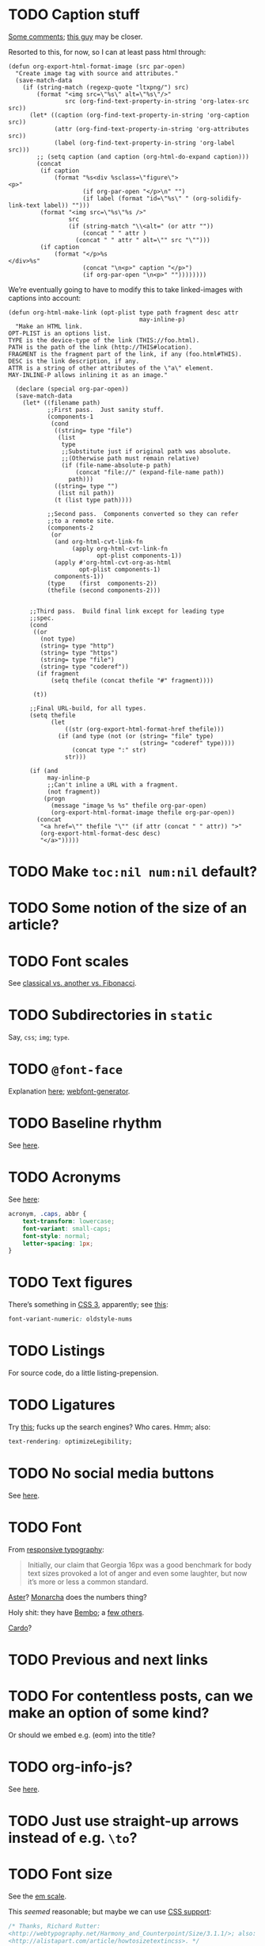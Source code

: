 * TODO Caption stuff
  [[http://www.mail-archive.com/emacs-orgmode@gnu.org/msg26228.html][Some comments]]; [[http://www.mail-archive.com/emacs-orgmode@gnu.org/msg26228.html][this guy]] may be closer.

  Resorted to this, for now, so I can at least pass html through:

  #+BEGIN_SRC elisp
    (defun org-export-html-format-image (src par-open)
      "Create image tag with source and attributes."
      (save-match-data
        (if (string-match (regexp-quote "ltxpng/") src)
            (format "<img src=\"%s\" alt=\"%s\"/>"
                    src (org-find-text-property-in-string 'org-latex-src src))
          (let* ((caption (org-find-text-property-in-string 'org-caption src))
                 (attr (org-find-text-property-in-string 'org-attributes src))
                 (label (org-find-text-property-in-string 'org-label src)))
            ;; (setq caption (and caption (org-html-do-expand caption)))
            (concat
             (if caption
                 (format "%s<div %sclass=\"figure\">
    <p>"
                         (if org-par-open "</p>\n" "")
                         (if label (format "id=\"%s\" " (org-solidify-link-text label)) "")))
             (format "<img src=\"%s\"%s />"
                     src
                     (if (string-match "\\<alt=" (or attr ""))
                         (concat " " attr )
                       (concat " " attr " alt=\"" src "\"")))
             (if caption
                 (format "</p>%s
    </div>%s"
                         (concat "\n<p>" caption "</p>")
                         (if org-par-open "\n<p>" ""))))))))
  #+END_SRC

  We’re eventually going to have to modify this to take linked-images
  with captions into account:

  #+BEGIN_SRC elisp
    (defun org-html-make-link (opt-plist type path fragment desc attr
                                         may-inline-p)
      "Make an HTML link.
    OPT-PLIST is an options list.
    TYPE is the device-type of the link (THIS://foo.html).
    PATH is the path of the link (http://THIS#location).
    FRAGMENT is the fragment part of the link, if any (foo.html#THIS).
    DESC is the link description, if any.
    ATTR is a string of other attributes of the \"a\" element.
    MAY-INLINE-P allows inlining it as an image."
    
      (declare (special org-par-open))
      (save-match-data
        (let* ((filename path)
               ;;First pass.  Just sanity stuff.
               (components-1
                (cond
                 ((string= type "file")
                  (list
                   type
                   ;;Substitute just if original path was absolute.
                   ;;(Otherwise path must remain relative)
                   (if (file-name-absolute-p path)
                       (concat "file://" (expand-file-name path))
                     path)))
                 ((string= type "")
                  (list nil path))
                 (t (list type path))))
    
               ;;Second pass.  Components converted so they can refer
               ;;to a remote site.
               (components-2
                (or
                 (and org-html-cvt-link-fn
                      (apply org-html-cvt-link-fn
                             opt-plist components-1))
                 (apply #'org-html-cvt-org-as-html
                        opt-plist components-1)
                 components-1))
               (type    (first  components-2))
               (thefile (second components-2)))
    
    
          ;;Third pass.  Build final link except for leading type
          ;;spec.
          (cond
           ((or
             (not type)
             (string= type "http")
             (string= type "https")
             (string= type "file")
             (string= type "coderef"))
            (if fragment
                (setq thefile (concat thefile "#" fragment))))
    
           (t))
    
          ;;Final URL-build, for all types.
          (setq thefile
                (let
                    ((str (org-export-html-format-href thefile)))
                  (if (and type (not (or (string= "file" type)
                                         (string= "coderef" type))))
                      (concat type ":" str)
                    str)))
    
          (if (and
               may-inline-p
               ;;Can't inline a URL with a fragment.
               (not fragment))
              (progn
                (message "image %s %s" thefile org-par-open)
                (org-export-html-format-image thefile org-par-open))
            (concat
             "<a href=\"" thefile "\"" (if attr (concat " " attr)) ">"
             (org-export-html-format-desc desc)
             "</a>")))))
  #+END_SRC
* TODO Make =toc:nil num:nil= default?
* TODO Some notion of the size of an article?
* TODO Font scales
  See [[http://designfestival.com/achieving-good-legibility-and-readability-on-the-web/][classical vs. another vs. Fibonacci]].
* TODO Subdirectories in =static=
  Say, =css=; =img=; =type=.
* TODO =@font-face=
  Explanation [[http://nicewebtype.com/notes/2009/10/30/how-to-use-css-font-face/][here]]; [[http://www.fontsquirrel.com/tools/webfont-generator][webfont-generator]].
* TODO Baseline rhythm
  See [[http://designfestival.com/understanding-baseline-rhythm-in-typography/][here]].
* TODO Acronyms
  See [[http://designfestival.com/tracking-css-letter-spacing-and-where-to-use-it/][here]]:

  #+BEGIN_SRC css
    acronym, .caps, abbr {
        text-transform: lowercase;
        font-variant: small-caps;
        font-style: normal;
        letter-spacing: 1px;
    }
  #+END_SRC
* TODO Text figures
  There’s something in [[http://stackoverflow.com/questions/2940259/is-there-a-way-to-specify-the-use-of-text-or-titling-figures-in-css][CSS 3]], apparently; see [[http://dev.w3.org/csswg/css3-fonts/#propdef-font-variant-numeric][this]]:

  #+BEGIN_SRC css
    font-variant-numeric: oldstyle-nums
  #+END_SRC
* TODO Listings
  For source code, do a little listing-prepension.
* TODO Ligatures
  Try [[http://chipcullen.com/ligatures/][this]]; fucks up the search engines? Who cares. Hmm; also:

  #+BEGIN_SRC css
    text-rendering: optimizeLegibility;
  #+END_SRC
* TODO No social media buttons
  See [[http://informationarchitects.net/blog/sweep-the-sleaze/][here]].
* TODO Font
  From [[http://informationarchitects.net/blog/responsive-typography-the-basics/][responsive typography]]:

  #+BEGIN_QUOTE
  Initially, our claim that Georgia 16px was a good benchmark for body
  text sizes provoked a lot of anger and even some laughter, but now
  it’s more or less a common standard.
  #+END_QUOTE

  [[http://fontdeck.com/typeface/aster][Aster]]? [[http://fontdeck.com/typeface/monarcha][Monarcha]] does the numbers thing?

  Holy shit: they have [[http://www.fonts.com/font/monotype-imaging/bembo-book/complete-family-pack][Bembo]]; a [[http://www.smashingmagazine.com/2012/05/21/how-to-choose-the-right-face-for-a-beautiful-body/][few others]].

  [[http://www.google.com/webfonts/specimen/Cardo][Cardo]]?
* TODO Previous and next links
* TODO For contentless posts, can we make an option of some kind?
  Or should we embed e.g. (eom) into the title?
* TODO org-info-js?
  See [[http://orgmode.org/manual/JavaScript-support.html#JavaScript-support][here]].
* TODO Just use straight-up arrows instead of e.g. =\to=?
* TODO Font size
  See the [[http://otwcode.github.com/docs/front_end_coding/em-scale.html][em scale]].

  This /seemed/ reasonable; but maybe we can use [[http://orgmode.org/manual/CSS-support.html][CSS support]]:

  #+BEGIN_SRC css
    /* Thanks, Richard Rutter:
    <http://webtypography.net/Harmony_and_Counterpoint/Size/3.1.1/>; also:
    <http://alistapart.com/article/howtosizetextincss>. */
    
    body {
        font-size: 1em;
    }
    
    h1 {
        font-size: 3em;
        text-align: left;
    }
    
    h2 {
        font-size: 2.25em;
        text-align: left;
    }
    
    h3 {
        font-size: 1.5em;
        text-align: left;
    }
    
    h4 {
        font-size: 1.125em;
        text-align: left;
    }
  #+END_SRC

  See [[http://hn.explodie.org/writings/stop-using-small-font-size.html][16-px minimum]]; see also: [[http://informationarchitects.net/blog/100e2r][easy to read]]; and [[http://informationarchitects.net/blog/responsive-typography-the-basics/][responsive
  typography]]:

  #+BEGIN_QUOTE
  The default HTML line height is too small. If you increase the line
  height, the text becomes more readable. 140% leading is a good
  benchmark.
  #+END_QUOTE

  Color:

  #+BEGIN_QUOTE
  Note: for screen design, an overly strong contrast (full black and
  white) is not ideal either, as the text starts to flicker.
  Benchmark: #333 on #fff.
  #+END_QUOTE

  Find [[http://www.fonts.com/search/web-fontssearchtext%3DGeorgia&SearchType%3DWebFonts&src%3DGoogleWebFonts#product_top][Georgia]].
* TODO Images in sidebars, too.
* TODO Symbols as markers instead of numbers.
* TODO Sidenotes instead of footnotes.
* TODO Typography for the web
  - [[http://webtypography.net/Rhythm_and_Proportion/Horizontal_Motion/2.1.2/][33 em measure]]
  - [[http://webtypography.net/Rhythm_and_Proportion/Horizontal_Motion/2.1.6/][Abbreviations]] and letter-spacing
  - [[http://webtypography.net/Rhythm_and_Proportion/Horizontal_Motion/2.1.8/][Kerning]]
  - [[http://webtypography.net/Rhythm_and_Proportion/Horizontal_Motion/2.1.10/][Table of contents]]
  - [[http://webtypography.net/Rhythm_and_Proportion/Vertical_Motion/2.2.2/][Line height]]: 1.5em, 12pt; also, headings.
  - [[http://webtypography.net/Rhythm_and_Proportion/Blocks_and_Paragraphs/2.3.1/][Opening paragraph flush left]].
  - [[http://webtypography.net/Rhythm_and_Proportion/Blocks_and_Paragraphs/2.3.2/][Indent subsequent paragraphs with 1em]].
  - [[http://webtypography.net/Rhythm_and_Proportion/Blocks_and_Paragraphs/2.3.3/][Margins on blockquote]]
  - [[http://webtypography.net/Rhythm_and_Proportion/Etiquette_of_Hyphenation_and_Pagination/2.4.1/][Soft hyphens]]
  - [[http://webtypography.net/Rhythm_and_Proportion/Etiquette_of_Hyphenation_and_Pagination/2.4.6/][Hard space for numbers and units]]
  - [[http://webtypography.net/Harmony_and_Counterpoint/Size/3.1.1/][Size text in ems]]:
    #+BEGIN_SRC css
      body { font-size:100%; }
      h1 { font-size:2.25em;  /* 16x2.25=36 */ }
      h2 { font-size:1.5em;   /* 16x1.5=24 */ }
      h3 { font-size:1.125em; /* 16x1.125=18 */ }
      h4 { font-size:0.875em; /* 16x0.875=14 */ }
      p  { font-size:0.75em;  /* 16x0.75=12 */ }
    #+END_SRC
  - [[http://webtypography.net/Harmony_and_Counterpoint/Numerals__Capitals_and_Small_Caps/3.2.1/][Text vs. titling figures]]
* TODO On =(eom)=, don't link (just text).
* TODO You know what? Fuck it: let's collect =mitdasein=, too.
  In addition to =chrestomathy= and the old Posterous; old
  =klutometis=; Tweets?

  On the other hand: it's nice to make a break, isn't it? Old shit is
  vaguely oppressive.
* TODO Think about [[http://www.waldenfont.com/][Walden fonts]] for titles.
* DONE Directory structure with dates?
  CLOSED: [2013-02-12 Tue 18:07]
  - CLOSING NOTE [2013-02-12 Tue 18:07] \\
    Flat, flat; not even dates.
  - Argues for [[http://www.esoos.com/archives/blog_optimization_and_the_flat_directory_structure.html][flat]].
  - Also argues [[http://digwp.com/2010/07/optimizing-wordpress-permalinks/][against subdirs]]; can we dispense with dates in URLs
    altogether?
  - Might have a little namespace something, but that's ok.
* DONE Style?
  CLOSED: [2013-02-13 Wed 01:24]
* DONE Force publishing
  CLOSED: [2013-02-02 Sat 02:10]
  See [[http://orgmode.org/guide/Publishing.html][here:]]

  #+BEGIN_QUOTE
  You can override this and force publishing of all files by giving a
  prefix argument to any of the commands above.
  #+END_QUOTE

  Also see:

  - =C-c C-e C= :: Prompt for a specific project and publish all files
                 that belong to it.
  - =C-c C-e P= :: Publish the project containing the current file.
  - =C-c C-e F= :: Publish only the current file.
  - =C-c C-e E= :: Publish every project.
* DONE Month and day
  CLOSED: [2013-02-02 Sat 02:10]
  See [[http://www.chicagomanualofstyle.org/16/ch09/ch09_sec032.html][CMOS]].
* DONE Postamble
  CLOSED: [2013-02-02 Sat 02:10]
  =org-export-html-postamble= allows for a function, by the way, if we
  want to do a fancy =ddate=, &c.
* DONE Multiple paragraphs in footnotes.
  CLOSED: [2013-01-30 Wed 02:37]
  [[http://stackoverflow.com/questions/12635519/multiple-paragraph-footnotes-in-org-mode][Thanks]]! Looks bad, though.
* DONE =html= as a recursive submodule which points to =gh-pages=
  CLOSED: [2013-02-02 Sat 02:10]
* DONE Reference the CSS properly.
  CLOSED: [2013-02-02 Sat 02:10]
* DONE Deploy.
  CLOSED: [2013-02-02 Sat 02:10]
* CANCELED I've consistently seen folders for dates.
  CLOSED: [2013-02-13 Wed 01:23]
  - CLOSING NOTE [2013-02-13 Wed 01:23] \\
    Fuck this: let's use merely titles; collisions be damned.
* CANCELED Integrate the title with the pages
  CLOSED: [2013-02-13 Wed 01:24]
  - CLOSING NOTE [2013-02-13 Wed 01:24] \\
    Not sure what this is.
